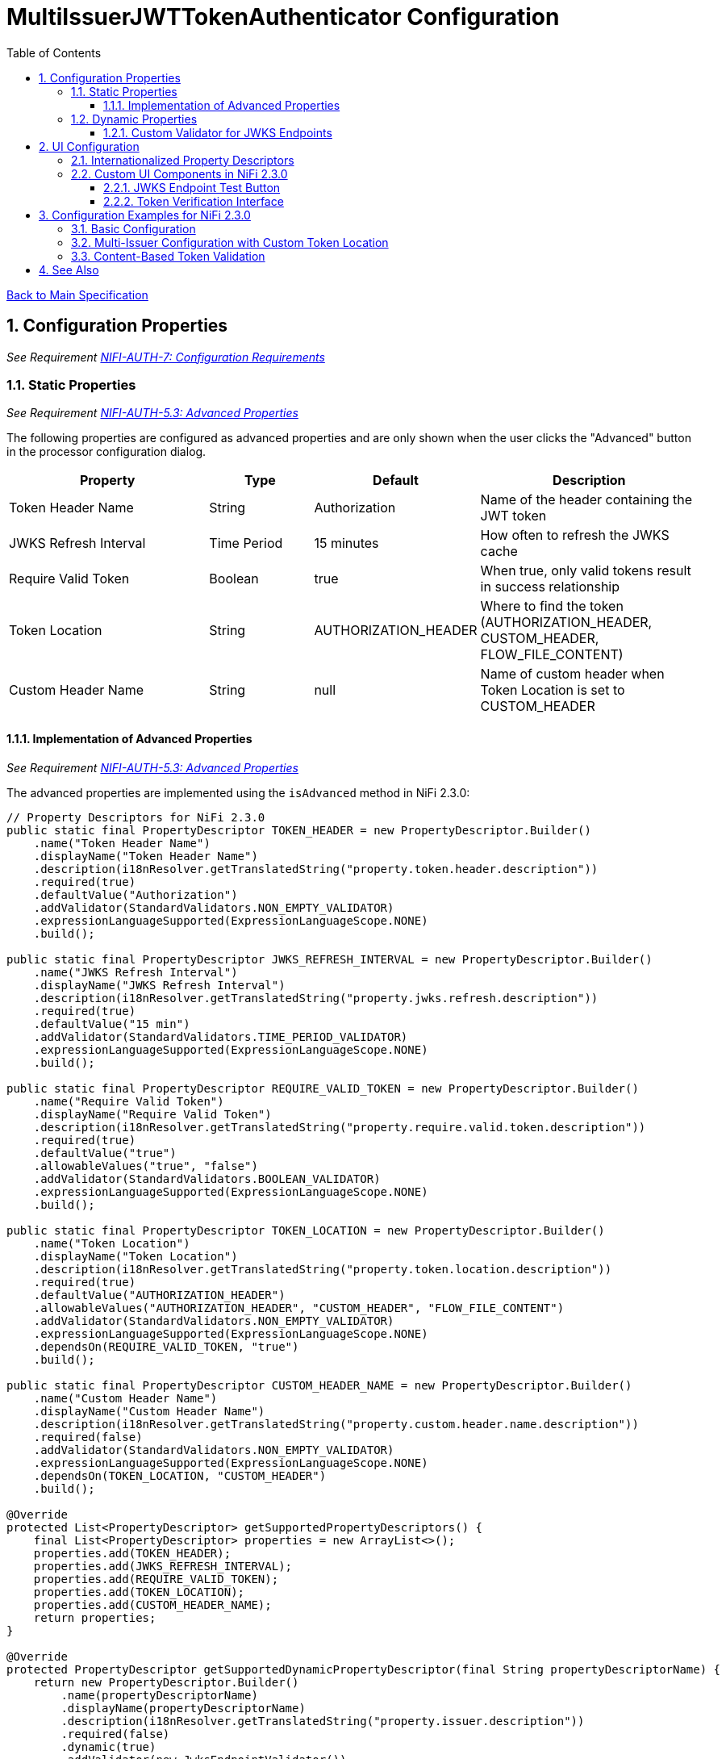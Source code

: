= MultiIssuerJWTTokenAuthenticator Configuration
:toc:
:toclevels: 3
:toc-title: Table of Contents
:sectnums:

link:../Specification.adoc[Back to Main Specification]

== Configuration Properties
_See Requirement link:../Requirements.adoc#NIFI-AUTH-7[NIFI-AUTH-7: Configuration Requirements]_

=== Static Properties
_See Requirement link:../Requirements.adoc#NIFI-AUTH-5.3[NIFI-AUTH-5.3: Advanced Properties]_

The following properties are configured as advanced properties and are only shown when the user clicks the "Advanced" button in the processor configuration dialog.

[cols="2,1,1,2"]
|===
|Property |Type |Default |Description

|Token Header Name
|String
|Authorization
|Name of the header containing the JWT token

|JWKS Refresh Interval
|Time Period
|15 minutes
|How often to refresh the JWKS cache

|Require Valid Token
|Boolean
|true
|When true, only valid tokens result in success relationship

|Token Location
|String
|AUTHORIZATION_HEADER
|Where to find the token (AUTHORIZATION_HEADER, CUSTOM_HEADER, FLOW_FILE_CONTENT)

|Custom Header Name
|String
|null
|Name of custom header when Token Location is set to CUSTOM_HEADER
|===

==== Implementation of Advanced Properties
_See Requirement link:../Requirements.adoc#NIFI-AUTH-5.3[NIFI-AUTH-5.3: Advanced Properties]_

The advanced properties are implemented using the `isAdvanced` method in NiFi 2.3.0:

[source,java]
----
// Property Descriptors for NiFi 2.3.0
public static final PropertyDescriptor TOKEN_HEADER = new PropertyDescriptor.Builder()
    .name("Token Header Name")
    .displayName("Token Header Name")
    .description(i18nResolver.getTranslatedString("property.token.header.description"))
    .required(true)
    .defaultValue("Authorization")
    .addValidator(StandardValidators.NON_EMPTY_VALIDATOR)
    .expressionLanguageSupported(ExpressionLanguageScope.NONE)
    .build();

public static final PropertyDescriptor JWKS_REFRESH_INTERVAL = new PropertyDescriptor.Builder()
    .name("JWKS Refresh Interval")
    .displayName("JWKS Refresh Interval")
    .description(i18nResolver.getTranslatedString("property.jwks.refresh.description"))
    .required(true)
    .defaultValue("15 min")
    .addValidator(StandardValidators.TIME_PERIOD_VALIDATOR)
    .expressionLanguageSupported(ExpressionLanguageScope.NONE)
    .build();

public static final PropertyDescriptor REQUIRE_VALID_TOKEN = new PropertyDescriptor.Builder()
    .name("Require Valid Token")
    .displayName("Require Valid Token")
    .description(i18nResolver.getTranslatedString("property.require.valid.token.description"))
    .required(true)
    .defaultValue("true")
    .allowableValues("true", "false")
    .addValidator(StandardValidators.BOOLEAN_VALIDATOR)
    .expressionLanguageSupported(ExpressionLanguageScope.NONE)
    .build();

public static final PropertyDescriptor TOKEN_LOCATION = new PropertyDescriptor.Builder()
    .name("Token Location")
    .displayName("Token Location")
    .description(i18nResolver.getTranslatedString("property.token.location.description"))
    .required(true)
    .defaultValue("AUTHORIZATION_HEADER")
    .allowableValues("AUTHORIZATION_HEADER", "CUSTOM_HEADER", "FLOW_FILE_CONTENT")
    .addValidator(StandardValidators.NON_EMPTY_VALIDATOR)
    .expressionLanguageSupported(ExpressionLanguageScope.NONE)
    .dependsOn(REQUIRE_VALID_TOKEN, "true")
    .build();

public static final PropertyDescriptor CUSTOM_HEADER_NAME = new PropertyDescriptor.Builder()
    .name("Custom Header Name")
    .displayName("Custom Header Name")
    .description(i18nResolver.getTranslatedString("property.custom.header.name.description"))
    .required(false)
    .addValidator(StandardValidators.NON_EMPTY_VALIDATOR)
    .expressionLanguageSupported(ExpressionLanguageScope.NONE)
    .dependsOn(TOKEN_LOCATION, "CUSTOM_HEADER")
    .build();

@Override
protected List<PropertyDescriptor> getSupportedPropertyDescriptors() {
    final List<PropertyDescriptor> properties = new ArrayList<>();
    properties.add(TOKEN_HEADER);
    properties.add(JWKS_REFRESH_INTERVAL);
    properties.add(REQUIRE_VALID_TOKEN);
    properties.add(TOKEN_LOCATION);
    properties.add(CUSTOM_HEADER_NAME);
    return properties;
}

@Override
protected PropertyDescriptor getSupportedDynamicPropertyDescriptor(final String propertyDescriptorName) {
    return new PropertyDescriptor.Builder()
        .name(propertyDescriptorName)
        .displayName(propertyDescriptorName)
        .description(i18nResolver.getTranslatedString("property.issuer.description"))
        .required(false)
        .dynamic(true)
        .addValidator(new JwksEndpointValidator())
        .expressionLanguageSupported(ExpressionLanguageScope.NONE)
        .build();
}

@Override
public boolean isAdvanced(PropertyDescriptor property) {
    return TOKEN_HEADER.equals(property) || 
           JWKS_REFRESH_INTERVAL.equals(property) || 
           REQUIRE_VALID_TOKEN.equals(property) ||
           TOKEN_LOCATION.equals(property) ||
           CUSTOM_HEADER_NAME.equals(property);
}
----

=== Dynamic Properties
_See Requirement link:../Requirements.adoc#NIFI-AUTH-5.2[NIFI-AUTH-5.2: Dynamic Properties]_

Dynamic properties are used to configure token issuers. Each property represents a single issuer configuration. In NiFi 2.3.0, these are validated using custom validators.

[cols="2,1,2"]
|===
|Property |Type |Description

|Issuer Identifier
|String
|Value can be either a JWKS URL or a PEM-encoded public key
|===

==== Custom Validator for JWKS Endpoints

NiFi 2.3.0 supports custom validators for property values:

[source,java]
----
public class JwksEndpointValidator implements Validator {
    @Override
    public ValidationResult validate(String subject, String input, ValidationContext context) {
        if (StringUtils.isBlank(input)) {
            return new ValidationResult.Builder()
                .input(input)
                .subject(subject)
                .valid(false)
                .explanation("Value cannot be empty")
                .build();
        }
        
        // Check if the input is a URL
        if (input.startsWith("http://") || input.startsWith("https://")) {
            // Validate JWKS URL
            try {
                URL url = new URL(input);
                
                // Check for HTTPS
                if (!"https".equalsIgnoreCase(url.getProtocol())) {
                    return new ValidationResult.Builder()
                        .input(input)
                        .subject(subject)
                        .valid(false)
                        .explanation("JWKS URL must use HTTPS for security")
                        .build();
                }
                
                return new ValidationResult.Builder()
                    .input(input)
                    .subject(subject)
                    .valid(true)
                    .build();
            } catch (MalformedURLException e) {
                return new ValidationResult.Builder()
                    .input(input)
                    .subject(subject)
                    .valid(false)
                    .explanation("Invalid URL format: " + e.getMessage())
                    .build();
            }
        } else {
            // Validate as PEM-encoded public key
            try {
                // Check if input starts with PEM header
                if (!input.startsWith("-----BEGIN")) {
                    return new ValidationResult.Builder()
                        .input(input)
                        .subject(subject)
                        .valid(false)
                        .explanation("Invalid public key format. Must be PEM-encoded")
                        .build();
                }
                
                // Basic PEM validation (detailed validation happens at runtime)
                if (!input.contains("-----BEGIN PUBLIC KEY-----") || !input.contains("-----END PUBLIC KEY-----")) {
                    return new ValidationResult.Builder()
                        .input(input)
                        .subject(subject)
                        .valid(false)
                        .explanation("Invalid PEM format for public key")
                        .build();
                }
                
                return new ValidationResult.Builder()
                    .input(input)
                    .subject(subject)
                    .valid(true)
                    .build();
            } catch (Exception e) {
                return new ValidationResult.Builder()
                    .input(input)
                    .subject(subject)
                    .valid(false)
                    .explanation("Invalid public key: " + e.getMessage())
                    .build();
            }
        }
    }
}
----

== UI Configuration
_See Requirement link:../Requirements.adoc#NIFI-AUTH-7.1[NIFI-AUTH-7.1: UI Configuration]_

NiFi 2.3.0 supports enhanced UI capabilities for processors.

=== Internationalized Property Descriptors
_See Requirement link:../Requirements.adoc#NIFI-AUTH-17[NIFI-AUTH-17: Internationalization Support]_

The processor uses internationalized strings for all UI elements through the i18nResolver API:

[source,java]
----
// Configure internationalization in NiFi 2.3.0
@Override
protected void init(final ProcessorInitializationContext context) {
    i18nResolver = NiFiI18nResolver.createDefault(context.getLogger());
}

public static final PropertyDescriptor TOKEN_HEADER = new PropertyDescriptor.Builder()
    .name("Token Header Name")
    .displayName(i18nResolver.getTranslatedString("property.token.header.name"))
    .description(i18nResolver.getTranslatedString("property.token.header.description"))
    .required(true)
    .defaultValue("Authorization")
    .addValidator(StandardValidators.NON_EMPTY_VALIDATOR)
    .build();

public static final PropertyDescriptor JWKS_REFRESH_INTERVAL = new PropertyDescriptor.Builder()
    .name("JWKS Refresh Interval")
    .displayName(i18nResolver.getTranslatedString("property.jwks.refresh.interval.name"))
    .description(i18nResolver.getTranslatedString("property.jwks.refresh.interval.description"))
    .required(true)
    .defaultValue("15 min")
    .addValidator(StandardValidators.TIME_PERIOD_VALIDATOR)
    .build();

public static final PropertyDescriptor REQUIRE_VALID_TOKEN = new PropertyDescriptor.Builder()
    .name("Require Valid Token")
    .displayName(i18nResolver.getTranslatedString("property.require.valid.token.name"))
    .description(i18nResolver.getTranslatedString("property.require.valid.token.description"))
    .required(true)
    .defaultValue("true")
    .allowableValues("true", "false")
    .build();

@Override
protected List<PropertyDescriptor> getSupportedPropertyDescriptors() {
    final List<PropertyDescriptor> properties = new ArrayList<>();
    properties.add(TOKEN_HEADER);
    properties.add(JWKS_REFRESH_INTERVAL);
    properties.add(REQUIRE_VALID_TOKEN);
    return properties;
}

@Override
protected PropertyDescriptor getSupportedDynamicPropertyDescriptor(final String propertyDescriptorName) {
    return new PropertyDescriptor.Builder()
        .name(propertyDescriptorName)
        .displayName(i18nResolver.getTranslatedString("property.issuer.name", propertyDescriptorName))
        .description(i18nResolver.getTranslatedString("property.issuer.description", propertyDescriptorName))
        .required(true)
        .dynamic(true)
        .addValidator(new JwksEndpointValidator())
        .build();
}
----

=== Custom UI Components in NiFi 2.3.0

==== JWKS Endpoint Test Button
_See Requirement link:../Requirements.adoc#NIFI-AUTH-7.1[NIFI-AUTH-7.1: UI Configuration]_

The JWKS Endpoint Test Button uses NiFi 2.3.0's improved custom UI capabilities:

[source,javascript]
----
// UI Extension for JWKS Test Button using NiFi 2.3.0 API
define(['jquery', 'nf.Common'], function ($, nfCommon) {
    return {
        /**
         * Initialize the custom UI.
         */
        init: function (element, propertyValue, callback) {
            // Get i18n resources from NiFi Common
            var i18n = nfCommon.getI18n();
            
            // Create UI elements
            var container = $('<div class="jwks-verification-container"></div>');
            var verifyButton = $('<button type="button" class="verify-jwks-button">' + i18n['processor.jwt.testConnection'] + '</button>');
            var resultContainer = $('<div class="verification-result"></div>');
            
            // Add elements to the DOM
            container.append(verifyButton).append(resultContainer);
            $(element).append(container);
            
            // Handle button click
            verifyButton.on('click', function () {
                var jwksUrl = propertyValue;
                if (jwksUrl && jwksUrl.startsWith('http')) {
                    resultContainer.html('<span class="fa fa-spinner fa-spin"></span>');
                    
                    // Make AJAX request to verify JWKS URL using NiFi 2.3.0 API
                    $.ajax({
                        type: 'POST',
                        url: '../nifi-api/processors/verify-jwks',
                        data: JSON.stringify({
                            jwksUrl: jwksUrl
                        }),
                        contentType: 'application/json',
                        dataType: 'json'
                    }).done(function (response) {
                        if (response.valid) {
                            resultContainer.html('<span class="fa fa-check" style="color: green;"></span> ' + 
                                                i18n['processor.jwt.connectionSuccessful']);
                        } else {
                            resultContainer.html('<span class="fa fa-times" style="color: red;"></span> ' + 
                                                i18n['processor.jwt.connectionFailed'] + response.explanation);
                        }
                    }).fail(function (xhr) {
                        resultContainer.html('<span class="fa fa-times" style="color: red;"></span> ' + 
                                            i18n['processor.jwt.testFailed'] + xhr.responseText);
                    });
                } else {
                    resultContainer.html('<span class="fa fa-times" style="color: red;"></span> ' + 
                                        i18n['processor.jwt.notValidUrl']);
                }
            });
            
            callback({
                validate: function () {
                    return true;
                },
                getValue: function () {
                    return propertyValue;
                },
                setValue: function (newValue) {
                    propertyValue = newValue;
                }
            });
        },
        
        /**
         * Clean up any resources before the element is removed from the DOM.
         */
        cleanup: function (element) {
            $(element).find('.verify-jwks-button').off();
        }
    };
}
----

==== Token Verification Interface
_See Requirement link:../Requirements.adoc#NIFI-AUTH-7.3[NIFI-AUTH-7.3: Verification]_

The Token Verification Interface in NiFi 2.3.0:

[source,javascript]
----
// Token verification UI using NiFi 2.3.0 API
define(['jquery', 'nf.Common'], function ($, nfCommon) {
    return {
        /**
         * Initialize the custom UI.
         */
        init: function (element, processorId, callback) {
            // Get i18n resources from NiFi Common
            var i18n = nfCommon.getI18n();
            
            // Create UI elements
            var container = $('<div class="token-verification-container"></div>');
            var tokenInput = $('<textarea class="token-input" placeholder="' + i18n['processor.jwt.tokenPlaceholder'] + '"></textarea>');
            var verifyButton = $('<button type="button" class="verify-token-button">' + i18n['processor.jwt.verifyButton'] + '</button>');
            var resultContainer = $('<div class="verification-result"></div>');
            
            // Add elements to the DOM
            container.append(tokenInput)
                    .append(verifyButton)
                    .append(resultContainer);
            $(element).append(container);
            
            // Handle button click
            verifyButton.on('click', function () {
                var token = tokenInput.val().trim();
                if (!token) {
                    resultContainer.html('<div class="message-warning">' + i18n['processor.jwt.enterToken'] + '</div>');
                    return;
                }
                
                resultContainer.html('<span class="fa fa-spinner fa-spin"></span> ' + i18n['processor.jwt.verifyingToken']);
                
                // Make AJAX request to verify the token using NiFi 2.3.0 API
                $.ajax({
                    type: 'POST',
                    url: '../nifi-api/processors/' + processorId + '/verify-token',
                    data: JSON.stringify({
                        token: token
                    }),
                    contentType: 'application/json',
                    dataType: 'json'
                }).done(function (response) {
                    if (response.valid) {
                        // Show success message with token details
                        var html = '<div class="message-success">' + i18n['processor.jwt.tokenValid'] + '</div>';
                        html += '<div class="token-details">';
                        html += '<h4>' + i18n['processor.jwt.tokenDetails'] + '</h4>';
                        html += '<table class="token-info-table">';
                        html += '<tr><td>' + i18n['processor.jwt.issuer'] + '</td><td>' + response.issuer + '</td></tr>';
                        html += '<tr><td>' + i18n['processor.jwt.subject'] + '</td><td>' + response.subject + '</td></tr>';
                        html += '<tr><td>' + i18n['processor.jwt.expires'] + '</td><td>' + 
                               new Date(response.expiresAt * 1000).toLocaleString() + '</td></tr>';
                        
                        // Add claims with improved formatting
                        html += '<tr><td colspan="2"><h4>' + i18n['processor.jwt.claims'] + '</h4></td></tr>';
                        for (var claim in response.claims) {
                            var claimValue = response.claims[claim];
                            // Format claim value based on type
                            var displayValue = typeof claimValue === 'object' ? 
                                              JSON.stringify(claimValue, null, 2) : String(claimValue);
                            html += '<tr><td>' + claim + ':</td><td><pre>' + displayValue + '</pre></td></tr>';
                        }
                        
                        // Add attributes that would be added
                        html += '<tr><td colspan="2"><h4>' + i18n['processor.jwt.flowFileAttributes'] + '</h4></td></tr>';
                        for (var attr in response.attributes) {
                            html += '<tr><td>' + attr + ':</td><td>' + response.attributes[attr] + '</td></tr>';
                        }
                        
                        html += '</table>';
                        html += '</div>';
                        resultContainer.html(html);
                    } else {
                        // Show error message with improved formatting
                        var html = '<div class="message-error">' + i18n['processor.jwt.tokenInvalid'] + '</div>';
                        html += '<div class="error-details">';
                        html += '<h4>' + i18n['processor.jwt.errorDetails'] + '</h4>';
                        html += '<p>' + response.reason + '</p>';
                        
                        // Add error code if available
                        if (response.errorCode) {
                            html += '<p><strong>Error Code:</strong> ' + response.errorCode + '</p>';
                        }
                        
                        // Add suggestion if available
                        if (response.suggestion) {
                            html += '<h4>' + i18n['processor.jwt.suggestion'] + '</h4>';
                            html += '<p>' + response.suggestion + '</p>';
                        }
                        
                        html += '</div>';
                        resultContainer.html(html);
                    }
                }).fail(function (xhr) {
                    resultContainer.html('<div class="message-error">' + i18n['processor.jwt.verificationFailed'] + 
                                         xhr.responseText + '</div>');
                });
            });
            
            callback();
        },
        
        /**
         * Clean up any resources before the element is removed from the DOM.
         */
        cleanup: function (element) {
            $(element).find('.verify-token-button').off();
        }
    };
}
----

== Configuration Examples for NiFi 2.3.0

=== Basic Configuration
_See Requirement link:../Requirements.adoc#NIFI-AUTH-7.2[NIFI-AUTH-7.2: Token Validation Configuration]_

[source,properties]
----
# Static properties
Token Header Name: Authorization
JWKS Refresh Interval: 15 min
Require Valid Token: true
Token Location: AUTHORIZATION_HEADER

# Dynamic properties (issuers)
keycloak: https://auth.example.com/realms/master/protocol/openid-connect/certs
azure: https://login.microsoftonline.com/common/discovery/keys
----

=== Multi-Issuer Configuration with Custom Token Location
_See Requirement link:../Requirements.adoc#NIFI-AUTH-4[NIFI-AUTH-4: Multiple Issuer Support]_

[source,properties]
----
# Static properties
Token Header Name: Authorization
JWKS Refresh Interval: 30 min
Require Valid Token: true
Token Location: CUSTOM_HEADER
Custom Header Name: X-JWT-Token

# Dynamic properties (issuers)
internal-keycloak: https://auth.internal.example.com/realms/master/protocol/openid-connect/certs
customer-keycloak: https://auth.customer.example.com/realms/master/protocol/openid-connect/certs
partner-auth: https://auth.partner.example.com/.well-known/jwks.json
legacy-system: -----BEGIN PUBLIC KEY-----\nMIIBIjANBgkqhkiG9w0BAQEFAAOCAQ8AMIIBCgKCAQEA...
----

=== Content-Based Token Validation
_See Requirement link:../Requirements.adoc#NIFI-AUTH-5.1[NIFI-AUTH-5.1: Token Location]_

[source,properties]
----
# Static properties
Token Header Name: Authorization
JWKS Refresh Interval: 15 min
Require Valid Token: true
Token Location: FLOW_FILE_CONTENT

# Dynamic properties (issuers)
keycloak: https://auth.example.com/realms/master/protocol/openid-connect/certs
----

== See Also

* link:token-validation.adoc[Token Validation]
* link:security.adoc[Security]
* link:technical-components.adoc[Technical Components]
* link:integration-patterns.adoc[Integration Patterns]
* link:../Requirements.adoc[Requirements]
* link:../Specification.adoc[Main Specification]
